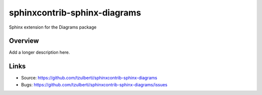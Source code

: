 =============================
sphinxcontrib-sphinx-diagrams
=============================

.. image:: https://travis-ci.org/tzulberti/sphinxcontrib-sphinx-diagrams.svg?branch=master
    :target: https://travis-ci.org/tzulberti/sphinxcontrib-sphinx-diagrams

Sphinx extension for the Diagrams package

Overview
--------

Add a longer description here.

Links
-----

- Source: https://github.com/tzulberti/sphinxcontrib-sphinx-diagrams
- Bugs: https://github.com/tzulberti/sphinxcontrib-sphinx-diagrams/issues

